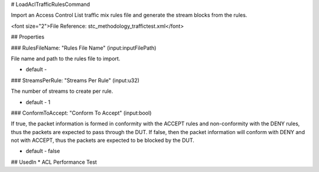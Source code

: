 # LoadAclTrafficRulesCommand

Import an Access Control List traffic mix rules file and generate the stream blocks from the rules.

<font size="2">File Reference: stc_methodology_traffictest.xml</font>

## Properties

### RulesFileName: "Rules File Name" (input:inputFilePath)

File name and path to the rules file to import.

* default - 
### StreamsPerRule: "Streams Per Rule" (input:u32)

The number of streams to create per rule.

* default - 1
### ConformToAccept: "Conform To Accept" (input:bool)

If true, the packet information is formed in conformity with the ACCEPT rules and non-conformity with the DENY rules,  thus the packets are expected to pass through the DUT. If false, then the packet information will conform with DENY and not with  ACCEPT, thus the packets are expected to be blocked by the DUT.

* default - false
## UsedIn
* ACL Performance Test

